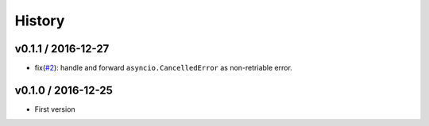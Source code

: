 History
=======

v0.1.1 / 2016-12-27
-------------------

* fix(`#2`_): handle and forward ``asyncio.CancelledError`` as non-retriable error.



v0.1.0 / 2016-12-25
-------------------

* First version


.. _#2: https://github.com/h2non/riprova/issues/2
